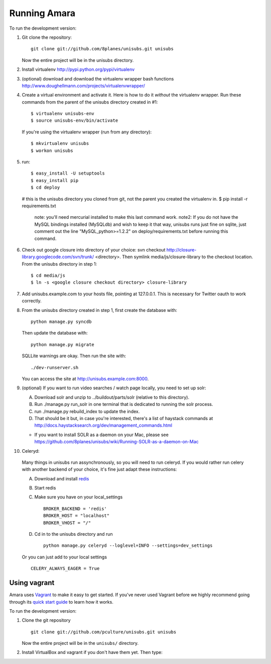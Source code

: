 ===========================
Running Amara
===========================

To run the development version:

1. Git clone the repository::

       git clone git://github.com/8planes/unisubs.git unisubs

   Now the entire project will be in the unisubs directory.

2. Install virtualenv http://pypi.python.org/pypi/virtualenv

3. (optional) download and download the virtualenv wrapper bash
   functions http://www.doughellmann.com/projects/virtualenvwrapper/

4. Create a virtual environment and activate it. Here is how to do it 
   *without* the virtualenv wrapper. Run these commands from the parent 
   of the unisubs directory created in #1::

   $ virtualenv unisubs-env
   $ source unisubs-env/bin/activate

   If you're using the virtualenv wrapper (run from any directory)::

   $ mkvirtualenv unisubs
   $ workon unisubs

5. run::

   $ easy_install -U setuptools
   $ easy_install pip
   $ cd deploy
   # this is the unisubs directory you cloned from git, not the parent you created the virtualenv in.
   $ pip install -r requirements.txt
       note: you'll need mercurial installed to make this last command work.
       note2: If you do not have the MySQL bindings installed (MySQLdb) and wish to keep it that way, unisubs runs just fine on sqlite, just comment out the line "MySQL_python>=1.2.2" on deploy/requirements.txt before running this command.


6. Check out google closure into directory of your choice: svn checkout 
   http://closure-library.googlecode.com/svn/trunk/ <directory>. Then 
   symlink media/js/closure-library to the checkout location. From the 
   unisubs directory in step 1::

   $ cd media/js
   $ ln -s <google closure checkout directory> closure-library

7. Add unisubs.example.com to your hosts file, pointing at 127.0.0.1. 
   This is necessary for Twitter oauth to work correctly.

8. From the unisubs directory created in step 1, first create the 
   database with::

       python manage.py syncdb

   Then update the database with::

       python manage.py migrate

   SQLLite warnings are okay. Then run the site with::

       ./dev-runserver.sh

   You can access the site at http://unisubs.example.com:8000.

9. (optional) If you want to run video searches  / watch page locally, you need to set up solr:

   A. Download solr and unzip to ../buildout/parts/solr (relative to this directory).
   B. Run ./manage.py run_solr in one terminal that is dedicated to running the solr process.
   C. run ./manage.py rebuild_index to update the index.
   D. That should be it but, in case you're interested, there's a 
      list of haystack commands at 
      http://docs.haystacksearch.org/dev/management_commands.html
   * If you want to install SOLR as a daemon on your Mac, please see
     https://github.com/8planes/unisubs/wiki/Running-SOLR-as-a-daemon-on-Mac

10. Celeryd:

  Many things in unisubs run assynchronously, so you will need to run celeryd. If you would rather run celery with another backend of your choice, it's fine just adapt these instructions:

  A. Download and install  `redis <http://redis.io/>`_  
  B. Start redis
  C. Make sure you have on your local_settings ::

      BROKER_BACKEND = 'redis'
      BROKER_HOST = "localhost"
      BROKER_VHOST = "/"
 
  D. Cd in to the unisubs directory and run ::

      python manage.py celeryd --loglevel=INFO --settings=dev_settings

  Or you can just add to your local settings ::
    
    CELERY_ALWAYS_EAGER = True
  

Using vagrant
-------------

Amara uses `Vagrant <http://vagrantup.com/>`_ to make it easy to
get started.  If you've never used Vagrant before we highly recommend going
through its `quick start guide
<http://vagrantup.com/docs/getting-started/index.html>`_ to learn how it works.

To run the development version:

1. Clone the git repository ::

        git clone git://github.com/pculture/unisubs.git unisubs

   Now the entire project will be in the ``unisubs/`` directory.

2. Install VirtualBox and vagrant if you don't have them yet. Then type::
